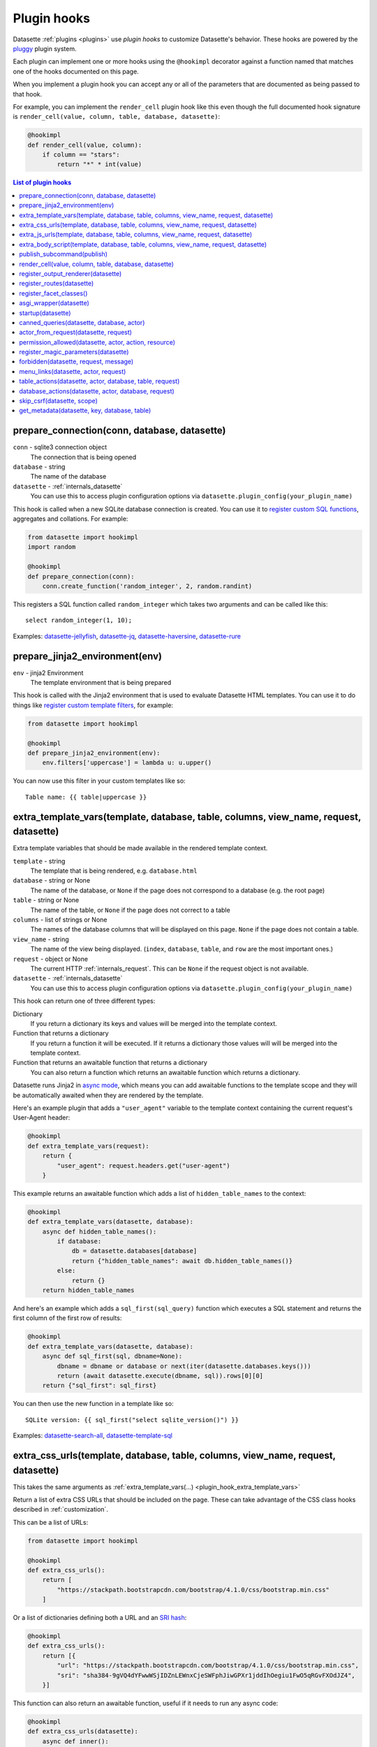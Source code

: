 .. _plugin_hooks:

Plugin hooks
============

Datasette :ref:`plugins <plugins>` use *plugin hooks* to customize Datasette's behavior. These hooks are powered by the `pluggy <https://pluggy.readthedocs.io/>`__ plugin system.

Each plugin can implement one or more hooks using the ``@hookimpl`` decorator against a function named that matches one of the hooks documented on this page.

When you implement a plugin hook you can accept any or all of the parameters that are documented as being passed to that hook.

For example, you can implement the ``render_cell`` plugin hook like this even though the full documented hook signature is ``render_cell(value, column, table, database, datasette)``:

.. code-block:: python

    @hookimpl
    def render_cell(value, column):
        if column == "stars":
            return "*" * int(value)

.. contents:: List of plugin hooks
   :local:

.. _plugin_hook_prepare_connection:

prepare_connection(conn, database, datasette)
---------------------------------------------

``conn`` - sqlite3 connection object
    The connection that is being opened

``database`` - string
    The name of the database

``datasette`` - :ref:`internals_datasette`
    You can use this to access plugin configuration options via ``datasette.plugin_config(your_plugin_name)``

This hook is called when a new SQLite database connection is created. You can
use it to `register custom SQL functions <https://docs.python.org/2/library/sqlite3.html#sqlite3.Connection.create_function>`_,
aggregates and collations. For example:

.. code-block:: python

    from datasette import hookimpl
    import random

    @hookimpl
    def prepare_connection(conn):
        conn.create_function('random_integer', 2, random.randint)

This registers a SQL function called ``random_integer`` which takes two
arguments and can be called like this::

    select random_integer(1, 10);

Examples: `datasette-jellyfish <https://datasette.io/plugins/datasette-jellyfish>`__, `datasette-jq <https://datasette.io/plugins/datasette-jq>`__, `datasette-haversine <https://datasette.io/plugins/datasette-haversine>`__, `datasette-rure <https://datasette.io/plugins/datasette-rure>`__

.. _plugin_hook_prepare_jinja2_environment:

prepare_jinja2_environment(env)
-------------------------------

``env`` - jinja2 Environment
    The template environment that is being prepared

This hook is called with the Jinja2 environment that is used to evaluate
Datasette HTML templates. You can use it to do things like `register custom
template filters <http://jinja.pocoo.org/docs/2.10/api/#custom-filters>`_, for
example:

.. code-block:: python

    from datasette import hookimpl

    @hookimpl
    def prepare_jinja2_environment(env):
        env.filters['uppercase'] = lambda u: u.upper()

You can now use this filter in your custom templates like so::

    Table name: {{ table|uppercase }}


.. _plugin_hook_extra_template_vars:

extra_template_vars(template, database, table, columns, view_name, request, datasette)
--------------------------------------------------------------------------------------

Extra template variables that should be made available in the rendered template context.

``template`` - string
    The template that is being rendered, e.g. ``database.html``

``database`` - string or None
    The name of the database, or ``None`` if the page does not correspond to a database (e.g. the root page)

``table`` - string or None
    The name of the table, or ``None`` if the page does not correct to a table

``columns`` - list of strings or None
    The names of the database columns that will be displayed on this page. ``None`` if the page does not contain a table.

``view_name`` - string
    The name of the view being displayed. (``index``, ``database``, ``table``, and ``row`` are the most important ones.)

``request`` - object or None
    The current HTTP :ref:`internals_request`. This can be ``None`` if the request object is not available.

``datasette`` - :ref:`internals_datasette`
    You can use this to access plugin configuration options via ``datasette.plugin_config(your_plugin_name)``

This hook can return one of three different types:

Dictionary
    If you return a dictionary its keys and values will be merged into the template context.

Function that returns a dictionary
    If you return a function it will be executed. If it returns a dictionary those values will will be merged into the template context.

Function that returns an awaitable function that returns a dictionary
    You can also return a function which returns an awaitable function which returns a dictionary.

Datasette runs Jinja2 in `async mode <https://jinja.palletsprojects.com/en/2.10.x/api/#async-support>`__, which means you can add awaitable functions to the template scope and they will be automatically awaited when they are rendered by the template.

Here's an example plugin that adds a ``"user_agent"`` variable to the template context containing the current request's User-Agent header:

.. code-block:: python

    @hookimpl
    def extra_template_vars(request):
        return {
            "user_agent": request.headers.get("user-agent")
        }

This example returns an awaitable function which adds a list of ``hidden_table_names`` to the context:

.. code-block:: python

    @hookimpl
    def extra_template_vars(datasette, database):
        async def hidden_table_names():
            if database:
                db = datasette.databases[database]
                return {"hidden_table_names": await db.hidden_table_names()}
            else:
                return {}
        return hidden_table_names

And here's an example which adds a ``sql_first(sql_query)`` function which executes a SQL statement and returns the first column of the first row of results:

.. code-block:: python

    @hookimpl
    def extra_template_vars(datasette, database):
        async def sql_first(sql, dbname=None):
            dbname = dbname or database or next(iter(datasette.databases.keys()))
            return (await datasette.execute(dbname, sql)).rows[0][0]
        return {"sql_first": sql_first}

You can then use the new function in a template like so::

    SQLite version: {{ sql_first("select sqlite_version()") }}

Examples: `datasette-search-all <https://datasette.io/plugins/datasette-search-all>`_, `datasette-template-sql <https://datasette.io/plugins/datasette-template-sql>`_

.. _plugin_hook_extra_css_urls:

extra_css_urls(template, database, table, columns, view_name, request, datasette)
---------------------------------------------------------------------------------

This takes the same arguments as :ref:`extra_template_vars(...) <plugin_hook_extra_template_vars>`

Return a list of extra CSS URLs that should be included on the page. These can
take advantage of the CSS class hooks described in :ref:`customization`.

This can be a list of URLs:

.. code-block:: python

    from datasette import hookimpl

    @hookimpl
    def extra_css_urls():
        return [
            "https://stackpath.bootstrapcdn.com/bootstrap/4.1.0/css/bootstrap.min.css"
        ]

Or a list of dictionaries defining both a URL and an
`SRI hash <https://www.srihash.org/>`_:

.. code-block:: python

    @hookimpl
    def extra_css_urls():
        return [{
            "url": "https://stackpath.bootstrapcdn.com/bootstrap/4.1.0/css/bootstrap.min.css",
            "sri": "sha384-9gVQ4dYFwwWSjIDZnLEWnxCjeSWFphJiwGPXr1jddIhOegiu1FwO5qRGvFXOdJZ4",
        }]

This function can also return an awaitable function, useful if it needs to run any async code:

.. code-block:: python

    @hookimpl
    def extra_css_urls(datasette):
        async def inner():
            db = datasette.get_database()
            results = await db.execute("select url from css_files")
            return [r[0] for r in results]

        return inner

Examples: `datasette-cluster-map <https://datasette.io/plugins/datasette-cluster-map>`_, `datasette-vega <https://datasette.io/plugins/datasette-vega>`_

.. _plugin_hook_extra_js_urls:

extra_js_urls(template, database, table, columns, view_name, request, datasette)
--------------------------------------------------------------------------------

This takes the same arguments as :ref:`extra_template_vars(...) <plugin_hook_extra_template_vars>`

This works in the same way as ``extra_css_urls()`` but for JavaScript. You can
return a list of URLs, a list of dictionaries or an awaitable function that returns those things:

.. code-block:: python

    from datasette import hookimpl

    @hookimpl
    def extra_js_urls():
        return [{
            "url": "https://code.jquery.com/jquery-3.3.1.slim.min.js",
            "sri": "sha384-q8i/X+965DzO0rT7abK41JStQIAqVgRVzpbzo5smXKp4YfRvH+8abtTE1Pi6jizo",
        }]

You can also return URLs to files from your plugin's ``static/`` directory, if
you have one:

.. code-block:: python

    @hookimpl
    def extra_js_urls():
        return [
            "/-/static-plugins/your-plugin/app.js"
        ]

Note that `your-plugin` here should be the hyphenated plugin name - the name that is displayed in the list on the `/-/plugins` debug page.

If your code uses `JavaScript modules <https://developer.mozilla.org/en-US/docs/Web/JavaScript/Guide/Modules>`__ you should include the ``"module": True`` key. See :ref:`customization_css_and_javascript` for more details.

.. code-block:: python

    @hookimpl
    def extra_js_urls():
        return [{
            "url": "/-/static-plugins/your-plugin/app.js",
            "module": True
        ]

Examples: `datasette-cluster-map <https://datasette.io/plugins/datasette-cluster-map>`_, `datasette-vega <https://datasette.io/plugins/datasette-vega>`_

.. _plugin_hook_extra_body_script:

extra_body_script(template, database, table, columns, view_name, request, datasette)
------------------------------------------------------------------------------------

Extra JavaScript to be added to a ``<script>`` block at the end of the ``<body>`` element on the page.

This takes the same arguments as :ref:`extra_template_vars(...) <plugin_hook_extra_template_vars>`

The ``template``, ``database``, ``table`` and ``view_name`` options can be used to return different code depending on which template is being rendered and which database or table are being processed.

The ``datasette`` instance is provided primarily so that you can consult any plugin configuration options that may have been set, using the ``datasette.plugin_config(plugin_name)`` method documented above.

This function can return a string containing JavaScript, or a dictionary as described below, or a function or awaitable function that returns a string or dictionary.

Use a dictionary if you want to specify that the code should be placed in a ``<script type="module">...</script>`` element:

.. code-block:: python

    @hookimpl
    def extra_body_script():
        return {
            "module": True,
            "script": "console.log('Your JavaScript goes here...')"
        }

This will add the following to the end of your page:

.. code-block:: html

    <script type="module">console.log('Your JavaScript goes here...')</script>

Example: `datasette-cluster-map <https://datasette.io/plugins/datasette-cluster-map>`_

.. _plugin_hook_publish_subcommand:

publish_subcommand(publish)
---------------------------

``publish`` - Click publish command group
    The Click command group for the ``datasette publish`` subcommand

This hook allows you to create new providers for the ``datasette publish``
command. Datasette uses this hook internally to implement the default ``cloudrun``
and ``heroku`` subcommands, so you can read
`their source <https://github.com/simonw/datasette/tree/main/datasette/publish>`_
to see examples of this hook in action.

Let's say you want to build a plugin that adds a ``datasette publish my_hosting_provider --api_key=xxx mydatabase.db`` publish command. Your implementation would start like this:

.. code-block:: python

    from datasette import hookimpl
    from datasette.publish.common import add_common_publish_arguments_and_options
    import click


    @hookimpl
    def publish_subcommand(publish):
        @publish.command()
        @add_common_publish_arguments_and_options
        @click.option(
            "-k",
            "--api_key",
            help="API key for talking to my hosting provider",
        )
        def my_hosting_provider(
            files,
            metadata,
            extra_options,
            branch,
            template_dir,
            plugins_dir,
            static,
            install,
            plugin_secret,
            version_note,
            secret,
            title,
            license,
            license_url,
            source,
            source_url,
            about,
            about_url,
            api_key,
        ):
            # Your implementation goes here

Examples: `datasette-publish-fly <https://datasette.io/plugins/datasette-publish-fly>`_, `datasette-publish-vercel <https://datasette.io/plugins/datasette-publish-vercel>`_

.. _plugin_hook_render_cell:

render_cell(value, column, table, database, datasette)
------------------------------------------------------

Lets you customize the display of values within table cells in the HTML table view.

``value`` - string, integer or None
    The value that was loaded from the database

``column`` - string
    The name of the column being rendered

``table`` - string or None
    The name of the table - or ``None`` if this is a custom SQL query

``database`` - string
    The name of the database

``datasette`` - :ref:`internals_datasette`
    You can use this to access plugin configuration options via ``datasette.plugin_config(your_plugin_name)``, or to execute SQL queries.

If your hook returns ``None``, it will be ignored. Use this to indicate that your hook is not able to custom render this particular value.

If the hook returns a string, that string will be rendered in the table cell.

If you want to return HTML markup you can do so by returning a ``jinja2.Markup`` object.

You can also return an awaitable function which returns a value.

Datasette will loop through all available ``render_cell`` hooks and display the value returned by the first one that does not return ``None``.

Here is an example of a custom ``render_cell()`` plugin which looks for values that are a JSON string matching the following format::

    {"href": "https://www.example.com/", "label": "Name"}

If the value matches that pattern, the plugin returns an HTML link element:

.. code-block:: python

    from datasette import hookimpl
    import markupsafe
    import json


    @hookimpl
    def render_cell(value):
        # Render {"href": "...", "label": "..."} as link
        if not isinstance(value, str):
            return None
        stripped = value.strip()
        if not stripped.startswith("{") and stripped.endswith("}"):
            return None
        try:
            data = json.loads(value)
        except ValueError:
            return None
        if not isinstance(data, dict):
            return None
        if set(data.keys()) != {"href", "label"}:
            return None
        href = data["href"]
        if not (
            href.startswith("/") or href.startswith("http://")
            or href.startswith("https://")
        ):
            return None
        return markupsafe.Markup('<a href="{href}">{label}</a>'.format(
            href=markupsafe.escape(data["href"]),
            label=markupsafe.escape(data["label"] or "") or "&nbsp;"
        ))

Examples: `datasette-render-binary <https://datasette.io/plugins/datasette-render-binary>`_, `datasette-render-markdown <https://datasette.io/plugins/datasette-render-markdown>`__, `datasette-json-html <https://datasette.io/plugins/datasette-json-html>`__

.. _plugin_register_output_renderer:

register_output_renderer(datasette)
-----------------------------------

``datasette`` - :ref:`internals_datasette`
    You can use this to access plugin configuration options via ``datasette.plugin_config(your_plugin_name)``

Registers a new output renderer, to output data in a custom format. The hook function should return a dictionary, or a list of dictionaries, of the following shape:

.. code-block:: python

    @hookimpl
    def register_output_renderer(datasette):
        return {
            "extension": "test",
            "render": render_demo,
            "can_render": can_render_demo,  # Optional
        }

This will register ``render_demo`` to be called when paths with the extension ``.test`` (for example ``/database.test``, ``/database/table.test``, or ``/database/table/row.test``) are requested.

``render_demo`` is a Python function. It can be a regular function or an ``async def render_demo()`` awaitable function, depending on if it needs to make any asynchronous calls.

``can_render_demo`` is a Python function (or ``async def`` function) which acepts the same arguments as ``render_demo`` but just returns ``True`` or ``False``. It lets Datasette know if the current SQL query can be represented by the plugin - and hence influnce if a link to this output format is displayed in the user interface. If you omit the ``"can_render"`` key from the dictionary every query will be treated as being supported by the plugin.

When a request is received, the ``"render"`` callback function is called with zero or more of the following arguments. Datasette will inspect your callback function and pass arguments that match its function signature.

``datasette`` - :ref:`internals_datasette`
    For accessing plugin configuration and executing queries.

``columns`` - list of strings
    The names of the columns returned by this query.

``rows`` - list of ``sqlite3.Row`` objects
    The rows returned by the query.

``sql`` - string
    The SQL query that was executed.

``query_name`` - string or None
    If this was the execution of a :ref:`canned query <canned_queries>`, the name of that query.

``database`` - string
    The name of the database.

``table`` - string or None
    The table or view, if one is being rendered.

``request`` - :ref:`internals_request`
    The incoming HTTP request.

``view_name`` - string
    The name of the current view being called. ``index``, ``database``, ``table``, and ``row`` are the most important ones.

The callback function can return ``None``, if it is unable to render the data, or a :ref:`internals_response` that will be returned to the caller.

It can also return a dictionary with the following keys. This format is **deprecated** as-of Datasette 0.49 and will be removed by Datasette 1.0.

``body`` - string or bytes, optional
    The response body, default empty

``content_type`` - string, optional
    The Content-Type header, default ``text/plain``

``status_code`` - integer, optional
    The HTTP status code, default 200

``headers`` - dictionary, optional
    Extra HTTP headers to be returned in the response.

An example of an output renderer callback function:

.. code-block:: python

    def render_demo():
        return Response.text("Hello World")

Here is a more complex example:

.. code-block:: python

    async def render_demo(datasette, columns, rows):
        db = datasette.get_database()
        result = await db.execute("select sqlite_version()")
        first_row = " | ".join(columns)
        lines = [first_row]
        lines.append("=" * len(first_row))
        for row in rows:
            lines.append(" | ".join(row))
        return Response(
            "\n".join(lines),
            content_type="text/plain; charset=utf-8",
            headers={"x-sqlite-version": result.first()[0]}
        )

And here is an example ``can_render`` function which returns ``True`` only if the query results contain the columns ``atom_id``, ``atom_title`` and ``atom_updated``:

.. code-block:: python

    def can_render_demo(columns):
        return {"atom_id", "atom_title", "atom_updated"}.issubset(columns)

Examples: `datasette-atom <https://datasette.io/plugins/datasette-atom>`_, `datasette-ics <https://datasette.io/plugins/datasette-ics>`_

.. _plugin_register_routes:

register_routes(datasette)
--------------------------

``datasette`` - :ref:`internals_datasette`
    You can use this to access plugin configuration options via ``datasette.plugin_config(your_plugin_name)``

Register additional view functions to execute for specified URL routes.

Return a list of ``(regex, view_function)`` pairs, something like this:

.. code-block:: python

    from datasette.utils.asgi import Response
    import html


    async def hello_from(request):
        name = request.url_vars["name"]
        return Response.html("Hello from {}".format(
            html.escape(name)
        ))


    @hookimpl
    def register_routes():
        return [
            (r"^/hello-from/(?P<name>.*)$", hello_from)
        ]

The view functions can take a number of different optional arguments. The corresponding argument will be passed to your function depending on its named parameters - a form of dependency injection.

The optional view function arguments are as follows:

``datasette`` - :ref:`internals_datasette`
    You can use this to access plugin configuration options via ``datasette.plugin_config(your_plugin_name)``, or to execute SQL queries.

``request`` - Request object
    The current HTTP :ref:`internals_request`.

``scope`` - dictionary
    The incoming ASGI scope dictionary.

``send`` - function
    The ASGI send function.

``receive`` - function
    The ASGI receive function.

The view function can be a regular function or an ``async def`` function, depending on if it needs to use any ``await`` APIs.

The function can either return a :ref:`internals_response` or it can return nothing and instead respond directly to the request using the ASGI ``send`` function (for advanced uses only).

See :ref:`writing_plugins_designing_urls` for tips on designing the URL routes used by your plugin.

Examples: `datasette-auth-github <https://datasette.io/plugins/datasette-auth-github>`__, `datasette-psutil <https://datasette.io/plugins/datasette-psutil>`__

.. _plugin_register_facet_classes:

register_facet_classes()
------------------------

Return a list of additional Facet subclasses to be registered.

.. warning::
    The design of this plugin hook is unstable and may change. See `issue 830 <https://github.com/simonw/datasette/issues/830>`__.

Each Facet subclass implements a new type of facet operation. The class should look like this:

.. code-block:: python

    class SpecialFacet(Facet):
        # This key must be unique across all facet classes:
        type = "special"

        async def suggest(self):
            # Use self.sql and self.params to suggest some facets
            suggested_facets = []
            suggested_facets.append({
                "name": column, # Or other unique name
                # Construct the URL that will enable this facet:
                "toggle_url": self.ds.absolute_url(
                    self.request, path_with_added_args(
                        self.request, {"_facet": column}
                    )
                ),
            })
            return suggested_facets

        async def facet_results(self):
            # This should execute the facet operation and return results, again
            # using self.sql and self.params as the starting point
            facet_results = {}
            facets_timed_out = []
            facet_size = self.get_facet_size()
            # Do some calculations here...
            for column in columns_selected_for_facet:
                try:
                    facet_results_values = []
                    # More calculations...
                    facet_results_values.append({
                        "value": value,
                        "label": label,
                        "count": count,
                        "toggle_url": self.ds.absolute_url(self.request, toggle_path),
                        "selected": selected,
                    })
                    facet_results[column] = {
                        "name": column,
                        "results": facet_results_values,
                        "truncated": len(facet_rows_results) > facet_size,
                    }
                except QueryInterrupted:
                    facets_timed_out.append(column)

            return facet_results, facets_timed_out

See `datasette/facets.py <https://github.com/simonw/datasette/blob/main/datasette/facets.py>`__ for examples of how these classes can work.

The plugin hook can then be used to register the new facet class like this:

.. code-block:: python

    @hookimpl
    def register_facet_classes():
        return [SpecialFacet]

.. _plugin_asgi_wrapper:

asgi_wrapper(datasette)
-----------------------

Return an `ASGI <https://asgi.readthedocs.io/>`__ middleware wrapper function that will be applied to the Datasette ASGI application.

This is a very powerful hook. You can use it to manipulate the entire Datasette response, or even to configure new URL routes that will be handled by your own custom code.

You can write your ASGI code directly against the low-level specification, or you can use the middleware utilities provided by an ASGI framework such as `Starlette <https://www.starlette.io/middleware/>`__.

This example plugin adds a ``x-databases`` HTTP header listing the currently attached databases:

.. code-block:: python

    from datasette import hookimpl
    from functools import wraps


    @hookimpl
    def asgi_wrapper(datasette):
        def wrap_with_databases_header(app):
            @wraps(app)
            async def add_x_databases_header(scope, receive, send):
                async def wrapped_send(event):
                    if event["type"] == "http.response.start":
                        original_headers = event.get("headers") or []
                        event = {
                            "type": event["type"],
                            "status": event["status"],
                            "headers": original_headers + [
                                [b"x-databases",
                                ", ".join(datasette.databases.keys()).encode("utf-8")]
                            ],
                        }
                    await send(event)
                await app(scope, receive, wrapped_send)
            return add_x_databases_header
        return wrap_with_databases_header

Examples: `datasette-cors <https://datasette.io/plugins/datasette-cors>`__, `datasette-pyinstrument <https://datasette.io/plugins/datasette-pyinstrument>`__

.. _plugin_hook_startup:

startup(datasette)
------------------

This hook fires when the Datasette application server first starts up. You can implement a regular function, for example to validate required plugin configuration:

.. code-block:: python

    @hookimpl
    def startup(datasette):
        config = datasette.plugin_config("my-plugin") or {}
        assert "required-setting" in config, "my-plugin requires setting required-setting"

Or you can return an async function which will be awaited on startup. Use this option if you need to make any database queries:

.. code-block:: python

    @hookimpl
    def startup(datasette):
        async def inner():
            db = datasette.get_database()
            if "my_table" not in await db.table_names():
                await db.execute_write("""
                    create table my_table (mycol text)
                """, block=True)
        return inner

Potential use-cases:

* Run some initialization code for the plugin
* Create database tables that a plugin needs on startup
* Validate the metadata configuration for a plugin on startup, and raise an error if it is invalid

.. note::

   If you are writing :ref:`unit tests <testing_plugins>` for a plugin that uses this hook you will need to explicitly call ``await ds.invoke_startup()`` in your tests. An example:

   .. code-block:: python

        @pytest.mark.asyncio
        async def test_my_plugin():
            ds = Datasette([], metadata={})
            await ds.invoke_startup()
            # Rest of test goes here

Examples: `datasette-saved-queries <https://datasette.io/plugins/datasette-saved-queries>`__, `datasette-init <https://datasette.io/plugins/datasette-init>`__

.. _plugin_hook_canned_queries:

canned_queries(datasette, database, actor)
------------------------------------------

``datasette`` - :ref:`internals_datasette`
    You can use this to access plugin configuration options via ``datasette.plugin_config(your_plugin_name)``, or to execute SQL queries.

``database`` - string
    The name of the database.

``actor`` - dictionary or None
    The currently authenticated :ref:`actor <authentication_actor>`.

Ues this hook to return a dictionary of additional :ref:`canned query <canned_queries>` definitions for the specified database. The return value should be the same shape as the JSON described in the :ref:`canned query <canned_queries>` documentation.

.. code-block:: python

    from datasette import hookimpl

    @hookimpl
    def canned_queries(datasette, database):
        if database == "mydb":
            return {
                "my_query": {
                    "sql": "select * from my_table where id > :min_id"
                }
            }

The hook can alternatively return an awaitable function that returns a list. Here's an example that returns queries that have been stored in the ``saved_queries`` database table, if one exists:

.. code-block:: python

    from datasette import hookimpl

    @hookimpl
    def canned_queries(datasette, database):
        async def inner():
            db = datasette.get_database(database)
            if await db.table_exists("saved_queries"):
                results = await db.execute("select name, sql from saved_queries")
                return {result["name"]: {
                    "sql": result["sql"]
                } for result in results}
        return inner

The actor parameter can be used to include the currently authenticated actor in your decision. Here's an example that returns saved queries that were saved by that actor:

.. code-block:: python

    from datasette import hookimpl

    @hookimpl
    def canned_queries(datasette, database, actor):
        async def inner():
            db = datasette.get_database(database)
            if actor is not None and await db.table_exists("saved_queries"):
                results = await db.execute(
                    "select name, sql from saved_queries where actor_id = :id", {
                        "id": actor["id"]
                    }
                )
                return {result["name"]: {
                    "sql": result["sql"]
                } for result in results}
        return inner

Example: `datasette-saved-queries <https://datasette.io/plugins/datasette-saved-queries>`__

.. _plugin_hook_actor_from_request:

actor_from_request(datasette, request)
--------------------------------------

``datasette`` - :ref:`internals_datasette`
    You can use this to access plugin configuration options via ``datasette.plugin_config(your_plugin_name)``, or to execute SQL queries.

``request`` - object
    The current HTTP :ref:`internals_request`.

This is part of Datasette's :ref:`authentication and permissions system <authentication>`. The function should attempt to authenticate an actor (either a user or an API actor of some sort) based on information in the request.

If it cannot authenticate an actor, it should return ``None``. Otherwise it should return a dictionary representing that actor.

Here's an example that authenticates the actor based on an incoming API key:

.. code-block:: python

    from datasette import hookimpl
    import secrets

    SECRET_KEY = "this-is-a-secret"

    @hookimpl
    def actor_from_request(datasette, request):
        authorization = request.headers.get("authorization") or ""
        expected = "Bearer {}".format(SECRET_KEY)

        if secrets.compare_digest(authorization, expected):
            return {"id": "bot"}

If you install this in your plugins directory you can test it like this::

    $ curl -H 'Authorization: Bearer this-is-a-secret' http://localhost:8003/-/actor.json

Instead of returning a dictionary, this function can return an awaitable function which itself returns either ``None`` or a dictionary. This is useful for authentication functions that need to make a database query - for example:

.. code-block:: python

    from datasette import hookimpl

    @hookimpl
    def actor_from_request(datasette, request):
        async def inner():
            token = request.args.get("_token")
            if not token:
                return None
            # Look up ?_token=xxx in sessions table
            result = await datasette.get_database().execute(
                "select count(*) from sessions where token = ?", [token]
            )
            if result.first()[0]:
                return {"token": token}
            else:
                return None

        return inner

Example: `datasette-auth-tokens <https://datasette.io/plugins/datasette-auth-tokens>`_

.. _plugin_hook_permission_allowed:

permission_allowed(datasette, actor, action, resource)
------------------------------------------------------

``datasette`` - :ref:`internals_datasette`
    You can use this to access plugin configuration options via ``datasette.plugin_config(your_plugin_name)``, or to execute SQL queries.

``actor`` - dictionary
    The current actor, as decided by :ref:`plugin_hook_actor_from_request`.

``action`` - string
    The action to be performed, e.g. ``"edit-table"``.

``resource`` - string or None
    An identifier for the individual resource, e.g. the name of the table.

Called to check that an actor has permission to perform an action on a resource. Can return ``True`` if the action is allowed, ``False`` if the action is not allowed or ``None`` if the plugin does not have an opinion one way or the other.

Here's an example plugin which randomly selects if a permission should be allowed or denied, except for ``view-instance`` which always uses the default permission scheme instead.

.. code-block:: python

    from datasette import hookimpl
    import random

    @hookimpl
    def permission_allowed(action):
        if action != "view-instance":
            # Return True or False at random
            return random.random() > 0.5
        # Returning None falls back to default permissions

This function can alternatively return an awaitable function which itself returns ``True``, ``False`` or ``None``. You can use this option if you need to execute additional database queries using ``await datasette.execute(...)``.

Here's an example that allows users to view the ``admin_log`` table only if their actor ``id`` is present in the ``admin_users`` table. It aso disallows arbitrary SQL queries for the ``staff.db`` database for all users.

.. code-block:: python

    @hookimpl
    def permission_allowed(datasette, actor, action, resource):
        async def inner():
            if action == "execute-sql" and resource == "staff":
                return False
            if action == "view-table" and resource == ("staff", "admin_log"):
                if not actor:
                    return False
                user_id = actor["id"]
                return await datasette.get_database("staff").execute(
                    "select count(*) from admin_users where user_id = :user_id",
                    {"user_id": user_id},
                )

        return inner

See :ref:`built-in permissions <permissions>` for a full list of permissions that are included in Datasette core.

Example: `datasette-permissions-sql <https://datasette.io/plugins/datasette-permissions-sql>`_

.. _plugin_hook_register_magic_parameters:

register_magic_parameters(datasette)
------------------------------------

``datasette`` - :ref:`internals_datasette`
    You can use this to access plugin configuration options via ``datasette.plugin_config(your_plugin_name)``.

:ref:`canned_queries_magic_parameters` can be used to add automatic parameters to :ref:`canned queries <canned_queries>`. This plugin hook allows additional magic parameters to be defined by plugins.

Magic parameters all take this format: ``_prefix_rest_of_parameter``. The prefix indicates which magic parameter function should be called - the rest of the parameter is passed as an argument to that function.

To register a new function, return it as a tuple of ``(string prefix, function)`` from this hook. The function you register should take two arguments: ``key`` and ``request``, where ``key`` is the ``rest_of_parameter`` portion of the parameter and ``request`` is the current :ref:`internals_request`.

This example registers two new magic parameters: ``:_request_http_version`` returning the HTTP version of the current request, and ``:_uuid_new`` which returns a new UUID:

.. code-block:: python

    from uuid import uuid4

    def uuid(key, request):
        if key == "new":
            return str(uuid4())
        else:
            raise KeyError

    def request(key, request):
        if key == "http_version":
            return request.scope["http_version"]
        else:
            raise KeyError

    @hookimpl
    def register_magic_parameters(datasette):
        return [
            ("request", request),
            ("uuid", uuid),
        ]

.. _plugin_hook_forbidden:

forbidden(datasette, request, message)
--------------------------------------

``datasette`` - :ref:`internals_datasette`
    You can use this to access plugin configuration options via ``datasette.plugin_config(your_plugin_name)``, or to execute SQL queries.

``request`` - object
    The current HTTP :ref:`internals_request`.

``message`` - string
    A message hinting at why the request was forbidden.

Plugins can use this to customize how Datasette responds when a 403 Forbidden error occurs - usually because a page failed a permission check, see :ref:`authentication_permissions`.

If a plugin hook wishes to react to the error, it should return a :ref:`Response object <internals_response>`.

This example returns a redirect to a ``/-/login`` page:

.. code-block:: python

    from datasette import hookimpl
    from urllib.parse import urlencode

    @hookimpl
    def forbidden(request, message):
        return Response.redirect("/-/login?=" + urlencode({"message": message}))

The function can alternatively return an awaitable function if it needs to make any asynchronous method calls. This example renders a template:

.. code-block:: python

    from datasette import hookimpl
    from datasette.utils.asgi import Response

    @hookimpl
    def forbidden(datasette):
        async def inner():
            return Response.html(await datasette.render_template("forbidden.html"))

        return inner

.. _plugin_hook_menu_links:

menu_links(datasette, actor, request)
-------------------------------------

``datasette`` - :ref:`internals_datasette`
    You can use this to access plugin configuration options via ``datasette.plugin_config(your_plugin_name)``, or to execute SQL queries.

``actor`` - dictionary or None
    The currently authenticated :ref:`actor <authentication_actor>`.

``request`` - object or None
    The current HTTP :ref:`internals_request`. This can be ``None`` if the request object is not available.

This hook allows additional items to be included in the menu displayed by Datasette's top right menu icon.

The hook should return a list of ``{"href": "...", "label": "..."}`` menu items. These will be added to the menu.

It can alternatively return an ``async def`` awaitable function which returns a list of menu items.

This example adds a new menu item but only if the signed in user is ``"root"``:

.. code-block:: python

    from datasette import hookimpl

    @hookimpl
    def menu_links(datasette, actor):
        if actor and actor.get("id") == "root":
            return [
                {"href": datasette.urls.path("/-/edit-schema"), "label": "Edit schema"},
            ]

Using :ref:`internals_datasette_urls` here ensures that links in the menu will take the :ref:`setting_base_url` setting into account.

Examples: `datasette-search-all <https://datasette.io/plugins/datasette-search-all>`_, `datasette-graphql <https://datasette.io/plugins/datasette-graphql>`_

.. _plugin_hook_table_actions:

table_actions(datasette, actor, database, table, request)
---------------------------------------------------------

``datasette`` - :ref:`internals_datasette`
    You can use this to access plugin configuration options via ``datasette.plugin_config(your_plugin_name)``, or to execute SQL queries.

``actor`` - dictionary or None
    The currently authenticated :ref:`actor <authentication_actor>`.

``database`` - string
    The name of the database.

``table`` - string
    The name of the table.

``request`` - object
    The current HTTP :ref:`internals_request`. This can be ``None`` if the request object is not available.

This hook allows table actions to be displayed in a menu accessed via an action icon at the top of the table page. It should return a list of ``{"href": "...", "label": "..."}`` menu items.

It can alternatively return an ``async def`` awaitable function which returns a list of menu items.

This example adds a new table action if the signed in user is ``"root"``:

.. code-block:: python

    from datasette import hookimpl

    @hookimpl
    def table_actions(datasette, actor):
        if actor and actor.get("id") == "root":
            return [{
                "href": datasette.urls.path("/-/edit-schema/{}/{}".format(database, table)),
                "label": "Edit schema for this table",
            }]

Example: `datasette-graphql <https://datasette.io/plugins/datasette-graphql>`_

.. _plugin_hook_database_actions:

database_actions(datasette, actor, database, request)
-----------------------------------------------------

``datasette`` - :ref:`internals_datasette`
    You can use this to access plugin configuration options via ``datasette.plugin_config(your_plugin_name)``, or to execute SQL queries.

``actor`` - dictionary or None
    The currently authenticated :ref:`actor <authentication_actor>`.

``database`` - string
    The name of the database.

``request`` - object
    The current HTTP :ref:`internals_request`.

This hook is similar to :ref:`plugin_hook_table_actions` but populates an actions menu on the database page.

Example: `datasette-graphql <https://datasette.io/plugins/datasette-graphql>`_

.. _plugin_hook_skip_csrf:

skip_csrf(datasette, scope)
---------------------------

``datasette`` - :ref:`internals_datasette`
    You can use this to access plugin configuration options via ``datasette.plugin_config(your_plugin_name)``, or to execute SQL queries.

``scope`` - dictionary
    The `ASGI scope <https://asgi.readthedocs.io/en/latest/specs/www.html#http-connection-scope>`__ for the incoming HTTP request.

This hook can be used to skip :ref:`internals_csrf` for a specific incoming request. For example, you might have a custom path at ``/submit-comment`` which is designed to accept comments from anywhere, whether or not the incoming request originated on the site and has an accompanying CSRF token.

This example will disable CSRF protection for that specific URL path:

.. code-block:: python

    from datasette import hookimpl

    @hookimpl
    def skip_csrf(scope):
        return scope["path"] == "/submit-comment"

If any of the currently active ``skip_csrf()`` plugin hooks return ``True``, CSRF protection will be skipped for the request.

.. _plugin_hook_get_metadata:

get_metadata(datasette, key, database, table)
---------------------------------------------

``datasette`` - :ref:`internals_datasette`
    You can use this to access plugin configuration options via ``datasette.plugin_config(your_plugin_name)``.

``actor`` - dictionary or None
    The currently authenticated :ref:`actor <authentication_actor>`.

``database`` - string or None
    The name of the database metadata is being asked for.

``table`` - string or None
    The name of the table.

``key`` - string or None
    The name of the key for which data is being asked for.

This hook is responsible for returning a dictionary corresponding to Datasette :ref:`metadata`. This function is passed the ``database``, ``table`` and ``key`` which were passed to the upstream internal request for metadata. Regardless, it is important to return a global metadata object, where ``"databases": []`` would be a top-level key. The dictionary returned here, will be merged with, and overwritten by, the contents of the physical ``metadata.yaml`` if one is present.

.. warning::
    The design of this plugin hook does not currently provide a mechanism for interacting with async code, and may change in the future. See `issue 1384 <https://github.com/simonw/datasette/issues/1384>`__.

.. code-block:: python

    @hookimpl
    def get_metadata(datasette, key, database, table):
        metadata = {
            "title": "This will be the Datasette landing page title!",
            "description": get_instance_description(datasette),
            "databases": [],
        }
        for db_name, db_data_dict in get_my_database_meta(datasette, database, table, key):
            metadata["databases"][db_name] = db_data_dict
        # whatever we return here will be merged with any other plugins using this hook and
        # will be overwritten by a local metadata.yaml if one exists!
        return metadata

Example: `datasette-remote-metadata plugin <https://datasette.io/plugins/datasette-remote-metadata>`__
